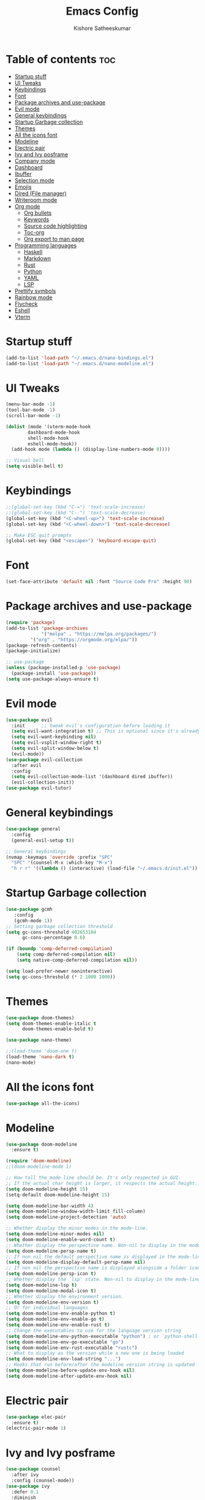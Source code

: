 #+title: Emacs Config
#+author: Kishore Satheeskumar
#+description: My GNU Emacs Configuration

* Table of contents :toc:
- [[#startup-stuff][Startup stuff]]
- [[#ui-tweaks][UI Tweaks]]
- [[#keybindings][Keybindings]]
- [[#font][Font]]
- [[#package-archives-and-use-package][Package archives and use-package]]
- [[#evil-mode][Evil mode]]
- [[#general-keybindings][General keybindings]]
- [[#startup-garbage-collection][Startup Garbage collection]]
- [[#themes][Themes]]
- [[#all-the-icons-font][All the icons font]]
- [[#modeline][Modeline]]
- [[#electric-pair][Electric pair]]
- [[#ivy-and-ivy-posframe][Ivy and Ivy posframe]]
- [[#company-mode][Company mode]]
- [[#dashboard][Dashboard]]
- [[#ibuffer][Ibuffer]]
- [[#selection-mode][Selection mode]]
- [[#emojis][Emojis]]
- [[#dired-file-manager][Dired (File manager)]]
- [[#writeroom-mode][Writeroom mode]]
- [[#org-mode][Org mode]]
  - [[#org-bullets][Org bullets]]
  - [[#keywords][Keywords]]
  - [[#source-code-highlighting][Source code highlighting]]
  - [[#toc-org][Toc-org]]
  - [[#org-export-to-man-page][Org export to man page]]
- [[#programming-languages][Programming languages]]
  - [[#haskell][Haskell]]
  - [[#markdown][Markdown]]
  - [[#rust][Rust]]
  - [[#python][Python]]
  - [[#yaml][YAML]]
  - [[#lsp][LSP]]
- [[#prettify-symbols][Prettify symbols]]
- [[#rainbow-mode][Rainbow mode]]
- [[#flycheck][Flycheck]]
- [[#eshell][Eshell]]
- [[#vterm][Vterm]]

* Startup stuff

#+begin_src emacs-lisp
(add-to-list 'load-path "~/.emacs.d/nano-bindings.el")
(add-to-list 'load-path "~/.emacs.d/nano-modeline.el")
#+end_src

* UI Tweaks

#+begin_src emacs-lisp
(menu-bar-mode -1)
(tool-bar-mode -1)
(scroll-bar-mode -1)

(dolist (mode '(vterm-mode-hook
		dashboard-mode-hook
		shell-mode-hook
		eshell-mode-hook))
  (add-hook mode (lambda () (display-line-numbers-mode 0))))

;; Visual bell
(setq visible-bell t)
#+end_src

* Keybindings

#+begin_src emacs-lisp
;;(global-set-key (kbd "C-=") 'text-scale-increase)
;;(global-set-key (kbd "C--") 'text-scale-decrease)
(global-set-key (kbd "<C-wheel-up>") 'text-scale-increase)
(global-set-key (kbd "<C-wheel-down>") 'text-scale-decrease)

;; Make ESC quit prompts
(global-set-key (kbd "<escape>") 'keyboard-escape-quit)
#+end_src

* Font

#+begin_src emacs-lisp
(set-face-attribute 'default nil :font "Source Code Pro" :height 90)
#+end_src

* Package archives and use-package

#+begin_src emacs-lisp
(require 'package)
(add-to-list 'package-archives
             '("melpa" . "https://melpa.org/packages/")
	     '("org" . "https://orgmode.org/elpa/"))
(package-refresh-contents)
(package-initialize)

;; use-package
(unless (package-installed-p 'use-package)
  (package-install 'use-package))
(setq use-package-always-ensure t)
#+end_src

* Evil mode

#+begin_src emacs-lisp
(use-package evil
  :init      ;; tweak evil's configuration before loading it
  (setq evil-want-integration t) ;; This is optional since it's already set to t by default.
  (setq evil-want-keybinding nil)
  (setq evil-vsplit-window-right t)
  (setq evil-split-window-below t)
  (evil-mode))
(use-package evil-collection
  :after evil
  :config
  (setq evil-collection-mode-list '(dashboard dired ibuffer))
  (evil-collection-init))
(use-package evil-tutor)
#+end_src

* General keybindings

#+begin_src emacs-lisp
(use-package general
  :config
  (general-evil-setup t))

;; General keybindings
(nvmap :keymaps 'override :prefix "SPC"
  "SPC" '(counsel-M-x :which-key "M-x")
  "h r r" '((lambda () (interactive) (load-file "~/.emacs.d/init.el")) :which-key "Reload Emacs"))
#+end_src

* Startup Garbage collection

#+begin_src emacs-lisp
(use-package gcmh
   :config
   (gcmh-mode 1))
;; Setting garbage collection threshold
(setq gc-cons-threshold 402653184
      gc-cons-percentage 0.6)

(if (boundp 'comp-deferred-compilation)
    (setq comp-deferred-compilation nil)
    (setq native-comp-deferred-compilation nil))

(setq load-prefer-newer noninteractive)
(setq gc-cons-threshold (* 2 1000 1000))
#+end_src

* Themes

#+begin_src emacs-lisp
(use-package doom-themes)
(setq doom-themes-enable-italic t
      doom-themes-enable-bold t)

(use-package nano-theme)

;;(load-theme 'doom-one t)
(load-theme 'nano-dark t)
(nano-mode)
#+end_src

* All the icons font

#+begin_src emacs-lisp
(use-package all-the-icons)
#+end_src

* Modeline

#+begin_src emacs-lisp
(use-package doom-modeline
  :ensure t)

(require 'doom-modeline)
;;(doom-modeline-mode 1)

;; How tall the mode-line should be. It's only respected in GUI.
;; If the actual char height is larger, it respects the actual height.
(setq doom-modeline-height 15)
(setq-default doom-modeline-height 15)

(setq doom-modeline-bar-width 4)
(setq doom-modeline-window-width-limit fill-column)
(setq doom-modeline-project-detection 'auto)

;; Whether display the minor modes in the mode-line.
(setq doom-modeline-minor-modes nil)
(setq doom-modeline-enable-word-count t)
;; Whether display the perspective name. Non-nil to display in the mode-line.
(setq doom-modeline-persp-name t)
;; If non nil the default perspective name is displayed in the mode-line.
(setq doom-modeline-display-default-persp-name nil)
;; If non nil the perspective name is displayed alongside a folder icon.
(setq doom-modeline-persp-icon t)
;; Whether display the `lsp' state. Non-nil to display in the mode-line.
(setq doom-modeline-lsp t)
(setq doom-modeline-modal-icon t)
;; Whether display the environment version.
(setq doom-modeline-env-version t)
;; Or for individual languages
(setq doom-modeline-env-enable-python t)
(setq doom-modeline-env-enable-go t)
(setq doom-modeline-env-enable-rust t)
;; Change the executables to use for the language version string
(setq doom-modeline-env-python-executable "python") ; or `python-shell-interpreter'
(setq doom-modeline-env-go-executable "go")
(setq doom-modeline-env-rust-executable "rustc")
;; What to display as the version while a new one is being loaded
(setq doom-modeline-env-load-string "...")
;; Hooks that run before/after the modeline version string is updated
(setq doom-modeline-before-update-env-hook nil)
(setq doom-modeline-after-update-env-hook nil)
#+end_src

* Electric pair

#+begin_src emacs-lisp 
(use-package elec-pair
  :ensure t)
(electric-pair-mode 1)
#+end_src

* Ivy and Ivy posframe

#+begin_src emacs-lisp
(use-package counsel
  :after ivy
  :config (counsel-mode))
(use-package ivy
  :defer 0.1
  :diminish
  :bind
  (("C-c C-r" . ivy-resume)
   ("C-x B" . ivy-switch-buffer-other-window))
  :custom
  (setq ivy-count-format "(%d/%d) ")
  (setq ivy-use-virtual-buffers t)
  (setq enable-recursive-minibuffers t)
  :config
  (ivy-mode))
(use-package ivy-rich
  :after ivy
  :custom
  (ivy-virtual-abbreviate 'full
   ivy-rich-switch-buffer-align-virtual-buffer t
   ivy-rich-path-style 'abbrev)
  :config
  (ivy-set-display-transformer 'ivy-switch-buffer
                               'ivy-rich-switch-buffer-transformer)
  (ivy-rich-mode 1)) ;; this gets us descriptions in M-x.
(use-package swiper
  :after ivy
  :bind (("C-s" . swiper)
         ("C-r" . swiper)))

(setq ivy-initial-inputs-alist nil)

(use-package smex
    :ensure t)
(smex-initialize)
#+end_src

#+begin_src emacs-lisp
(use-package ivy-posframe
  :init
  (setq ivy-posframe-display-functions-alist
    '((swiper                     . ivy-posframe-display-at-point)
      (complete-symbol            . ivy-posframe-display-at-point)
      (counsel-M-x                . ivy-display-function-fallback)
      (counsel-esh-history        . ivy-posframe-display-at-window-center)
      (counsel-describe-function  . ivy-display-function-fallback)
      (counsel-describe-variable  . ivy-display-function-fallback)
      (counsel-find-file          . ivy-display-function-fallback)
      (counsel-recentf            . ivy-display-function-fallback)
      (counsel-register           . ivy-posframe-display-at-frame-bottom-window-center)
      (nil                        . ivy-posframe-display))
    ivy-posframe-height-alist
    '((swiper . 20)
      (t . 10)))
  :config
  (ivy-posframe-mode 1)) ; 1 enables posframe-mode, 0 disables it.
#+end_src

* Company mode

#+begin_src emacs-lisp
(use-package company
  :init (company-mode))

(add-hook 'after-init-hook 'global-company-mode)
#+end_src

* Dashboard

#+begin_src emacs-lisp
(use-package dashboard
  :init
  (setq dashboard-set-heading-icons t)
  (setq dashboard-set-file-icons t)
  (setq dashboard-banner-logo-title "Stop procrastinating")
  ;;(setq dashboard-startup-banner 'logo)
  (setq dashboard-startup-banner "~/.emacs.d/emacs-dash.png")
  (setq dashboard-center-content t)
  (setq dashboard-items '((bookmarks . 3)
                          (agenda . 3)
                          (projects . 3)))

  :config
  (dashboard-setup-startup-hook))

;; Sets inital buffer when opening Emacs to *dashboard*
(setq initial-buffer-choice (lambda () (get-buffer "*dashboard*")))
#+end_src

* Ibuffer

#+begin_src emacs-lisp
(nvmap :prefix "SPC"
  "b i" '(ibuffer :which-key "Ibuffer")
  "b k" '(kill-current-buffer :which-key "Kill current buffer")
  "b n" '(next-buffer :which-key "Next buffer")
  "b p" '(previous-buffer :which-key "Previous buffer")
  "b K" '(kill-buffer :which-key "Kill buffer"))
#+end_src

* Selection mode

#+begin_src emacs-lisp
(delete-selection-mode t)
#+end_src

* Emojis

#+begin_src emacs-lisp
(use-package emojify
  :hook (after-init . global-emojify-mode))

(use-package recentf
  :config
  (recentf-mode))
(use-package sudo-edit)
#+end_src

* Dired (File manager)

#+begin_src emacs-lisp
(use-package all-the-icons-dired)
(add-hook 'dired-mode-hook 'all-the-icons-dired-mode)
#+end_src

#+begin_src emacs-lisp
;; Which key
(use-package which-key
  :init
  (setq which-key-side-window-location 'bottom
        which-key-sort-order #'which-key-key-order-alpha
        which-key-sort-uppercase-first nil
        which-key-add-column-padding 1
        which-key-max-display-columns nil
        which-key-min-display-lines 6
        which-key-side-window-slot -10
        which-key-side-window-max-height 0.25
        which-key-idle-delay 0.8
        which-key-max-description-length 25
        which-key-allow-imprecise-window-fit t
        which-key-separator " → " ))
(which-key-mode)
#+end_src

* Writeroom mode

#+begin_src emacs-lisp
(use-package writeroom-mode)
#+end_src

* Org mode

#+begin_src emacs-lisp
(add-hook 'org-mode-hook 'org-indent-mode)
(setq org-directory "~/Org/"
      org-agenda-files '("~/Org/agenda.org")
      org-default-notes-file (expand-file-name "notes.org" org-directory)
      org-ellipsis "▼"
      org-log-done 'time
      org-journal-dir "~/Org/journal/"
      org-journal-date-format "%B %d, %Y (%A)"
      org-journal-file-format "%d-%m-%Y.org"
      org-hide-emphasis-markers t)
(setq org-src-preserve-indentation nil
      org-src-tabs-acts-natively t
      org-edit-src-content-indentation 0)
(setq org-support-shift-select 'always)
#+end_src

** Org bullets

#+begin_src emacs-lisp
(use-package org-bullets)
(add-hook 'org-mode-hook (lambda () (org-bullets-mode 1)))
#+end_src

** Todo Keywords

#+begin_src emacs-lisp
(setq org-todo-keywords        ; This overwrites the default Doom org-todo-keywords
        '((sequence
           "TODO(t)"           ; A task that is ready to be tackled
           "BLOG(b)"           ; Blog writing assignments
           "GYM(g)"            ; Things to accomplish at the gym
           "PROJ(p)"           ; A project that contains other tasks
           "VIDEO(v)"          ; Video assignments
           "WAIT(w)"           ; Something is holding up this task
           "|"                 ; The pipe necessary to separate "active" states and "inactive" states
           "DONE(d)"           ; Task has been completed
           "CANCELLED(c)" )))  ; Task has been cancelled

(use-package org-tempo
  :ensure nil)
#+end_src

** Source code highlighting

#+begin_src emacs-lisp
(setq org-src-fontify-natively t
    org-src-tab-acts-natively t
    org-confirm-babel-evaluate t
    org-edit-src-content-indentation 0)
#+end_src


** Toc-org

#+begin_src emacs-lisp
(use-package toc-org
  :commands toc-org-enable
  :init (add-hook 'org-mode-hook 'toc-org-enable))

(setq org-blank-before-new-entry (quote ((heading . nil)
                                         (plain-list-item . nil))))
#+end_src

** Org export to man page

#+begin_src emacs-lisp
(use-package ox-man
    :ensure nil)
#+end_src

* Programming languages

** Haskell

#+begin_src emacs-lisp
(use-package haskell-mode)
#+end_src

*** Keybindings

#+begin_src emacs-lisp
(nvmap :keymaps 'override :prefix "SPC"
	   "H i n" '(haskell-navigate-imports :which-key "Navigate to imports")
	   "H i s" '(haskell-sort-imports :which-key "Sort Imports")
	   "H i a" '(haskell-align-imports :which-key "Align imports"))
#+end_src

** Markdown

#+begin_src emacs-lisp
(use-package markdown-mode)
#+end_src

** Rust

#+begin_src emacs-lisp
(use-package rust-mode)
(nvmap :keymaps 'override :prefix "SPC"
  "R r" '(rust-run :which-key "Rust run"))
#+end_src

** Python

#+begin_src emacs-lisp
(use-package elpy
  :ensure t
  :init (elpy-enable))
#+end_src

** YAML

#+begin_src emacs-lisp
(use-package yaml
    :ensure t)
(use-package yaml-mode
    :ensure t)
;;(yaml-mode)
#+end_src

** LSP

#+begin_src emacs-lisp
(use-package lsp-mode
  :ensure t
  :init
  (setq lsp-keymap-prefix "C-SPC")
  :hook (
	 (python-mode . lsp)
	 (haskell-mode . lsp)
	 (rust-mode . lsp)
	 (go-mode . lsp)
	 (lsp-mode . enable-which-key-integration))
  :commands lsp)

(use-package lsp-ui :commands lsp-ui-mode)
(use-package lsp-ivy :commands lsp-ivy-workspace-symbol)
#+end_src

*** Python

#+begin_src emacs-lisp
(use-package lsp-python-ms
  :ensure t
  :init (setq lsp-python-ms-auto-install-server t)
  :hook (python-mode . (lambda ()
			 (require 'lsp-python-ms)
			 (lsp))))
#+end_src

*** Haskell

#+begin_src emacs-lisp
(require 'lsp)
(require 'lsp-haskell)
(add-hook 'haskell-mode-hook #'lsp)
(add-hook 'haskell-literate-mode-hook #'lsp)
#+end_src

*** Rust

#+begin_src emacs-lisp
(add-hook 'before-save-hook (lambda () (when (eq 'rust-mode major-mode)
					 (lsp-format-buffer))))
#+end_src

*** Go

#+begin_src emacs-lisp
(use-package go-mode)
(add-hook 'go-mode-hook 'lsp-deferred)
#+end_src

* Prettify symbols

#+begin_src emacs-lisp
(defun org-icons ()
   "Beautify org mode keywords."
   (setq prettify-symbols-alist '(("TODO" . "")
	                          ("WAIT" . "")
   				  ("NOPE" . "")
				  ("DONE" . "")
				  ("[#A]" . "")
				  ("[#B]" . "")
 				  ("[#C]" . "")
				  ("[ ]" . "")
				  ("[X]" . "")
				  ("[-]" . "")
				  ("#+BEGIN_SRC" . "")
				  ("#+END_SRC" . "―")
				  (":PROPERTIES:" . "")
				  (":END:" . "―")
				  ("#+STARTUP:" . "")
				  ("#+TITLE: " . "")
				  ("#+RESULTS:" . "")
				  ("#+NAME:" . "")
				  ("#+ROAM_TAGS:" . "")
				  ("#+FILETAGS:" . "")
				  ("#+HTML_HEAD:" . "")
				  ("#+SUBTITLE:" . "")
				  ("#+AUTHOR:" . "")
				  (":Effort:" . "")
				  ("SCHEDULED:" . "")
				  ("DEADLINE:" . "")
				  ("lambda" . "λ")))
   (prettify-symbols-mode))

(add-hook 'org-mode-hook 'org-icons)
#+end_src

* Rainbow mode

#+begin_src emacs-lisp
(use-package rainbow-mode)
(define-globalized-minor-mode global-rainbow-mode rainbow-mode
  (lambda () (rainbow-mode 1)))
(global-rainbow-mode 1)
#+end_src

* Flycheck

#+begin_src emacs-lisp
(use-package flycheck)
(global-flycheck-mode)
#+end_src

* Eshell

#+begin_src emacs-lisp
(nvmap :prefix "SPC"
  "e h" '(counsel-esh-history :which-key "Eshell history")
  "e s" '(eshell :which-key "Eshell"))

(use-package eshell-syntax-highlighting
  :after esh-mode
  :config
  (eshell-syntax-highlighting-global-mode +1))

(setq eshell-rc-script (concat user-emacs-directory "eshell/profile")
      eshell-aliases-file (concat user-emacs-directory "eshell/aliases")
      eshell-history-size 5000
      eshell-buffer-maximum-lines 5000
      eshell-hist-ignoredups t
      eshell-scroll-to-bottom-on-input t
      eshell-destroy-buffer-when-process-dies t
      eshell-visual-commands'("bash" "fish" "htop" "ssh" "top" "zsh"))
#+end_src

* Vterm

#+begin_src emacs-lisp
(use-package vterm)
(setq shell-file-name "/bin/fish"
      vterm-max-scrollback 5000)
#+end_src
